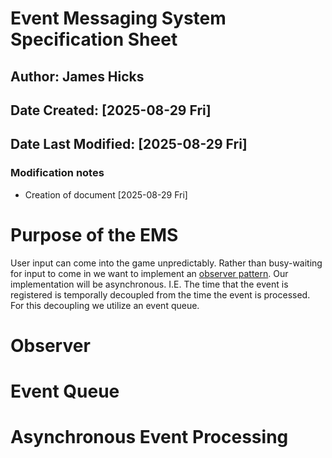 * Event Messaging System Specification Sheet
** Author: James Hicks
** Date Created: [2025-08-29 Fri]
** Date Last Modified: [2025-08-29 Fri]
*** Modification notes
- Creation of document [2025-08-29 Fri]

* Purpose of the EMS
User input can come into the game unpredictably. Rather than busy-waiting for
input to come in we want to implement an [[https://en.wikipedia.org/wiki/Observer_pattern][observer pattern]]. Our implementation
will be asynchronous. I.E. The time that the event is registered is temporally
decoupled from the time the event is processed. For this decoupling we utilize
an event queue.

* Observer

* Event Queue

* Asynchronous Event Processing
